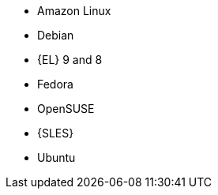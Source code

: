 ifndef::orcharhino,satellite[]
* Amazon Linux
* Debian
endif::[]
ifndef::orcharhino[]
* {EL} 9 and 8
endif::[]
ifdef::satellite[]
* {EL} 7 and 6 with the https://www.redhat.com/en/resources/els-datasheet[ELS Add-On]
endif::[]
ifndef::orcharhino,satellite[]
* Fedora
* OpenSUSE
* {SLES}
* Ubuntu
endif::[]
ifdef::orcharhino[]
* AlmaLinux
* Amazon Linux
* CentOS
* Debian
* Oracle Linux
* Red Hat Enterprise Linux
* Rocky Linux
* SUSE Linux Enterprise Server
* Ubuntu
endif::[]
